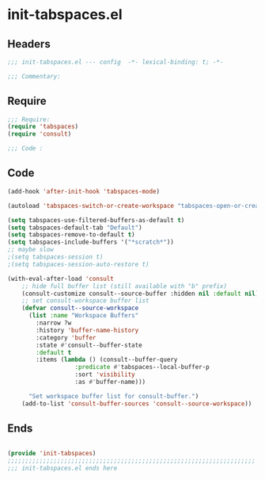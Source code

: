 * init-tabspaces.el
:PROPERTIES:
:HEADER-ARGS: :tangle (concat temporary-file-directory "init-tabspaces.el") :lexical t
:END:

** Headers
#+begin_src emacs-lisp
  ;;; init-tabspaces.el --- config  -*- lexical-binding: t; -*-

  ;;; Commentary:

  #+end_src

** Require
#+begin_src emacs-lisp
  ;;; Require:
  (require 'tabspaces)
  (require 'consult)

  ;;; Code :

  #+end_src

** Code
#+begin_src emacs-lisp
  (add-hook 'after-init-hook 'tabspaces-mode)

  (autoload 'tabspaces-switch-or-create-workspace "tabspaces-open-or-create-project-and-workspace" t)

  (setq tabspaces-use-filtered-buffers-as-default t)
  (setq tabspaces-default-tab "Default")
  (setq tabspaces-remove-to-default t)
  (setq tabspaces-include-buffers '("*scratch*"))
  ;; maybe slow
  ;(setq tabspaces-session t)
  ;(setq tabspaces-session-auto-restore t)

  (with-eval-after-load 'consult
      ;; hide full buffer list (still available with "b" prefix)
      (consult-customize consult--source-buffer :hidden nil :default nil)
      ;; set consult-workspace buffer list
      (defvar consult--source-workspace
        (list :name "Workspace Buffers"
	      :narrow ?w
	      :history 'buffer-name-history
	      :category 'buffer
	      :state #'consult--buffer-state
	      :default t
  	      :items (lambda () (consult--buffer-query
			         :predicate #'tabspaces--local-buffer-p
			         :sort 'visibility
	  		         :as #'buffer-name)))

        "Set workspace buffer list for consult-buffer.")
      (add-to-list 'consult-buffer-sources 'consult--source-workspace))
#+end_src

** Ends
#+begin_src emacs-lisp

  (provide 'init-tabspaces)
  ;;;;;;;;;;;;;;;;;;;;;;;;;;;;;;;;;;;;;;;;;;;;;;;;;;;;;;;;;;;;;;;;;;;;;;
  ;;; init-tabspaces.el ends here
  #+end_src
